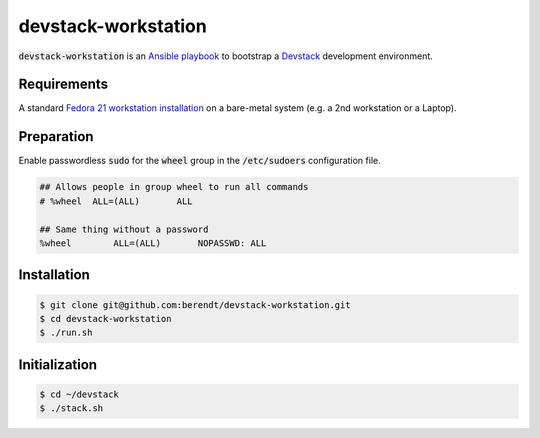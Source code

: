 devstack-workstation
====================

:code:`devstack-workstation` is an `Ansible playbook <https://github.com/ansible/ansible>`_
to bootstrap a `Devstack <http://docs.openstack.org/developer/devstack/>`_ development environment.

Requirements
------------

A standard `Fedora 21 workstation installation <https://getfedora.org/en/workstation/download/>`_
on a bare-metal system (e.g. a 2nd workstation or a Laptop).

Preparation
-----------

Enable passwordless :code:`sudo` for the :code:`wheel` group in the :code:`/etc/sudoers` configuration file.

.. code::

    ## Allows people in group wheel to run all commands
    # %wheel  ALL=(ALL)       ALL

    ## Same thing without a password
    %wheel        ALL=(ALL)       NOPASSWD: ALL

Installation
------------

.. code::

    $ git clone git@github.com:berendt/devstack-workstation.git
    $ cd devstack-workstation
    $ ./run.sh

Initialization
--------------

.. code::

    $ cd ~/devstack
    $ ./stack.sh
